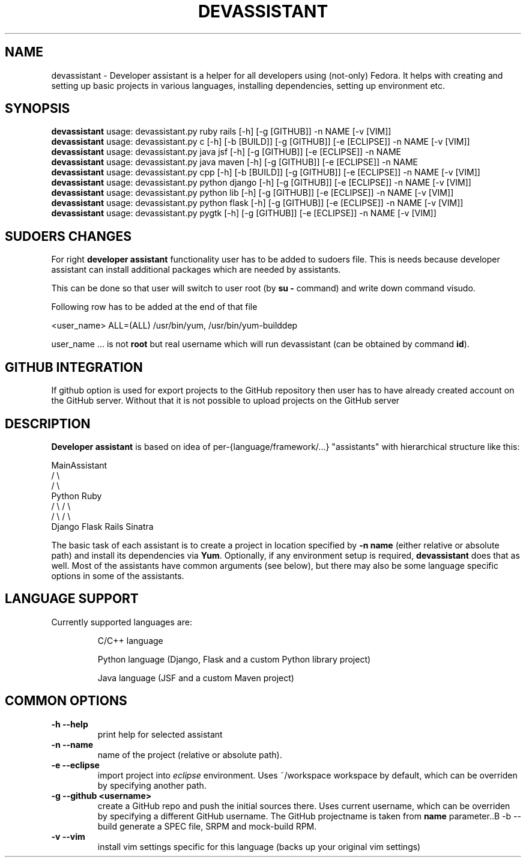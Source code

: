 .\" Copyright Petr Hracek, 2013
.\"
.\" This page is distributed under GPL.
.\"
.TH DEVASSISTANT 1 2013-03-12 "" "Linux User's Manual"
.SH NAME
devassistant \- Developer assistant is a helper for all developers using (not-only) Fedora. It helps with creating and setting up basic projects in various languages, installing dependencies, setting up environment etc.
.SH SYNOPSIS
\fBdevassistant\fP usage: devassistant.py ruby rails [-h] [-g [GITHUB]] -n NAME [-v [VIM]]
.br
\fBdevassistant\fP usage: devassistant.py c [-h] [-b [BUILD]] [-g [GITHUB]] [-e [ECLIPSE]] -n NAME [-v [VIM]]
.br
\fBdevassistant\fP usage: devassistant.py java jsf [-h] [-g [GITHUB]] [-e [ECLIPSE]] -n NAME
.br
\fBdevassistant\fP usage: devassistant.py java maven [-h] [-g [GITHUB]] [-e [ECLIPSE]] -n NAME
.br
\fBdevassistant\fP usage: devassistant.py cpp [-h] [-b [BUILD]] [-g [GITHUB]] [-e [ECLIPSE]] -n NAME [-v [VIM]]
.br
\fBdevassistant\fP usage: devassistant.py python django [-h] [-g [GITHUB]] [-e [ECLIPSE]] -n NAME [-v [VIM]]
.br
\fBdevassistant\fP usage: devassistant.py python lib [-h] [-g [GITHUB]] [-e [ECLIPSE]] -n NAME [-v [VIM]]
.br
\fBdevassistant\fP usage: devassistant.py python flask [-h] [-g [GITHUB]] [-e [ECLIPSE]] -n NAME [-v [VIM]]
.br
\fBdevassistant\fP usage: devassistant.py pygtk [-h] [-g [GITHUB]] [-e [ECLIPSE]] -n NAME [-v [VIM]]
.br
.SH SUDOERS CHANGES
For right
.B developer assistant
functionality user has to be added to sudoers file. This is needs because developer assistant can install additional packages which are needed by assistants.

This can be done so that user will switch to user root (by \fBsu -\fP command) and write down command visudo.

Following row has to be added at the end of that file

<user_name> ALL=(ALL) /usr/bin/yum, /usr/bin/yum-builddep

user_name ... is not \fBroot\fP but real username which will run devassistant (can be obtained by command \fBid\fP).

.SH GITHUB INTEGRATION
If github option is used for export projects to the GitHub repository then
user has to have already created account on the GitHub server.
Without that it is not possible to upload projects on the GitHub server

.SH DESCRIPTION
.B Developer assistant
is based on idea of per-{language/framework/...} "assistants" with hierarchical structure like this:

                  MainAssistant
                  /           \\
                 /             \\
              Python          Ruby
              /   \\            / \\
             /     \\          /   \\
          Django  Flask    Rails Sinatra

The basic task of each assistant is to create a project in location specified by
.B -n name
(either relative or absolute path) and install its dependencies via \fBYum\fP.
Optionally, if any environment setup is required,
.B devassistant
does that as well.
Most of the assistants have common arguments (see below), but there may also be some language specific options in some of the assistants.

.SH LANGUAGE SUPPORT
Currently supported languages are:
.IP
C/C++ language
.IP
Python language (Django, Flask and a custom Python library project)
.IP
Java language (JSF and a custom Maven project)

.SH COMMON OPTIONS
.TP
.B \-h --help
print help for selected assistant
.TP
.B \-n --name
name of the project (relative or absolute path).
.TP
.B \-e --eclipse
import project into
.I eclipse 
environment. Uses ~/workspace workspace by default, which can be overriden by specifying another path.
.TP
.B \-g --github <username>
create a GitHub repo and push the initial sources there. Uses current username, which can be overriden by specifying a different GitHub username. The GitHub projectname is taken from
.B name
parameter..B \-b --build
generate a SPEC file, SRPM and mock-build RPM.
.TP
.B \-v --vim
install vim settings specific for this language (backs up your original vim settings)
.TP
